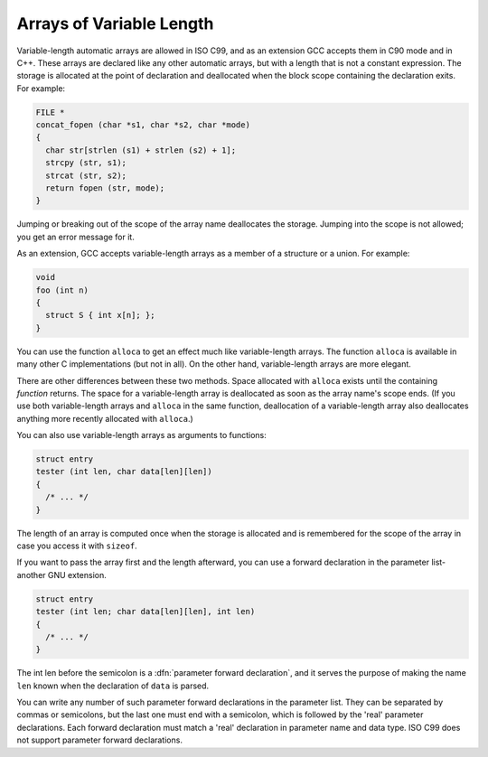 .. _variable-length:

Arrays of Variable Length
*************************

.. index:: variable-length arrays

.. index:: arrays of variable length

.. index:: VLAs

Variable-length automatic arrays are allowed in ISO C99, and as an
extension GCC accepts them in C90 mode and in C++.  These arrays are
declared like any other automatic arrays, but with a length that is not
a constant expression.  The storage is allocated at the point of
declaration and deallocated when the block scope containing the declaration
exits.  For
example:

.. code-block:: c++

  FILE *
  concat_fopen (char *s1, char *s2, char *mode)
  {
    char str[strlen (s1) + strlen (s2) + 1];
    strcpy (str, s1);
    strcat (str, s2);
    return fopen (str, mode);
  }

.. index:: scope of a variable length array

.. index:: variable-length array scope

.. index:: deallocating variable length arrays

Jumping or breaking out of the scope of the array name deallocates the
storage.  Jumping into the scope is not allowed; you get an error
message for it.

.. index:: variable-length array in a structure

As an extension, GCC accepts variable-length arrays as a member of
a structure or a union.  For example:

.. code-block:: c++

  void
  foo (int n)
  {
    struct S { int x[n]; };
  }

.. index:: alloca vs variable-length arrays

You can use the function ``alloca`` to get an effect much like
variable-length arrays.  The function ``alloca`` is available in
many other C implementations (but not in all).  On the other hand,
variable-length arrays are more elegant.

There are other differences between these two methods.  Space allocated
with ``alloca`` exists until the containing *function* returns.
The space for a variable-length array is deallocated as soon as the array
name's scope ends.  (If you use both variable-length arrays and
``alloca`` in the same function, deallocation of a variable-length array
also deallocates anything more recently allocated with ``alloca``.)

You can also use variable-length arrays as arguments to functions:

.. code-block:: c++

  struct entry
  tester (int len, char data[len][len])
  {
    /* ... */
  }

The length of an array is computed once when the storage is allocated
and is remembered for the scope of the array in case you access it with
``sizeof``.

If you want to pass the array first and the length afterward, you can
use a forward declaration in the parameter list-another GNU extension.

.. code-block:: c++

  struct entry
  tester (int len; char data[len][len], int len)
  {
    /* ... */
  }

.. index:: parameter forward declaration

The int len before the semicolon is a :dfn:`parameter forward
declaration`, and it serves the purpose of making the name ``len``
known when the declaration of ``data`` is parsed.

You can write any number of such parameter forward declarations in the
parameter list.  They can be separated by commas or semicolons, but the
last one must end with a semicolon, which is followed by the 'real'
parameter declarations.  Each forward declaration must match a 'real'
declaration in parameter name and data type.  ISO C99 does not support
parameter forward declarations.

